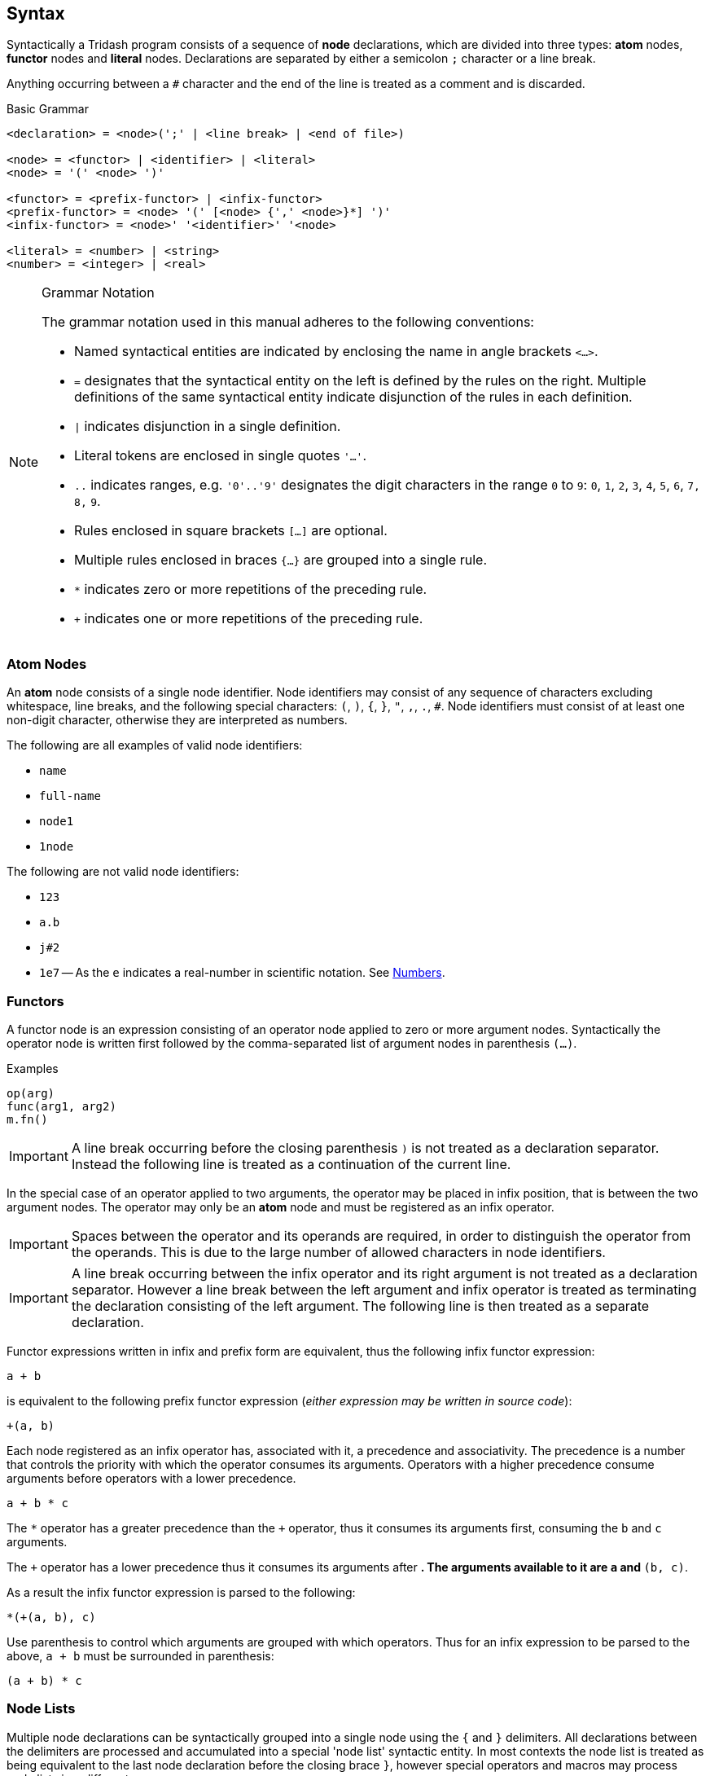 == Syntax ==

Syntactically a Tridash program consists of a sequence of *node*
declarations, which are divided into three types: *atom* nodes,
*functor* nodes and *literal* nodes. Declarations are separated by
either a semicolon `;` character or a line break.

Anything occurring between a `#` character and the end of the line is
treated as a comment and is discarded.

.Basic Grammar
--------------------------------------------------
<declaration> = <node>(';' | <line break> | <end of file>)

<node> = <functor> | <identifier> | <literal>
<node> = '(' <node> ')'

<functor> = <prefix-functor> | <infix-functor>
<prefix-functor> = <node> '(' [<node> {',' <node>}*] ')'
<infix-functor> = <node>' '<identifier>' '<node>

<literal> = <number> | <string>
<number> = <integer> | <real>
--------------------------------------------------

[NOTE]
.Grammar Notation
==================================================
The grammar notation used in this manual adheres to the following
conventions:

    - Named syntactical entities are indicated by enclosing the name
      in angle brackets `<...>`.

    - `=` designates that the syntactical entity on the left is
      defined by the rules on the right. Multiple definitions of the
      same syntactical entity indicate disjunction of the rules in
      each definition.

    - `|` indicates disjunction in a single definition.

    - Literal tokens are enclosed in single quotes `'...'`.

    - `..` indicates ranges, e.g. `'0'..'9'` designates the digit
      characters in the range `0` to `9`: `0`, `1`, `2`, `3`, `4`,
      `5`, `6`, `7,` `8,` `9`.

    - Rules enclosed in square brackets `[...]` are optional.

    - Multiple rules enclosed in braces `{...}` are grouped into a single rule.

    - `*` indicates zero or more repetitions of the preceding rule.

    - `+` indicates one or more repetitions of the preceding rule.
==================================================

=== Atom Nodes ===

An *atom* node consists of a single node identifier. Node identifiers
may consist of any sequence of characters excluding whitespace, line
breaks, and the following special characters: `(`, `)`, `{`, `}`, `"`,
`,`, `.`, `#`. Node identifiers must consist of at least one non-digit
character, otherwise they are interpreted as numbers.

The following are all examples of valid node identifiers:

    - `name`
    - `full-name`
    - `node1`
    - `1node`

The following are not valid node identifiers:

    - `123`
    - `a.b`
    - `j#2`
    - `1e7` -- As the `e` indicates a real-number in scientific
      notation. See <<_numbers,Numbers>>.


=== Functors ===

A functor node is an expression consisting of an operator node applied
to zero or more argument nodes. Syntactically the operator node is
written first followed by the comma-separated list of argument nodes
in parenthesis `(...)`.

.Examples
--------------------------------------------------
op(arg)
func(arg1, arg2)
m.fn()
--------------------------------------------------

IMPORTANT: A line break occurring before the closing parenthesis `)`
is not treated as a declaration separator. Instead the following line
is treated as a continuation of the current line.

In the special case of an operator applied to two arguments, the
operator may be placed in infix position, that is between the two
argument nodes. The operator may only be an *atom* node and must be
registered as an infix operator.

IMPORTANT: Spaces between the operator and its operands are required,
in order to distinguish the operator from the operands. This is due to
the large number of allowed characters in node identifiers.

IMPORTANT: A line break occurring between the infix operator and its
right argument is not treated as a declaration separator. However a
line break between the left argument and infix operator is treated as
terminating the declaration consisting of the left argument. The
following line is then treated as a separate declaration.

Functor expressions written in infix and prefix form are equivalent,
thus the following infix functor expression:

--------------------------------------------------
a + b
--------------------------------------------------

is equivalent to the following prefix functor expression (_either
expression may be written in source code_):

--------------------------------------------------
+(a, b)
--------------------------------------------------

Each node registered as an infix operator has, associated with it, a
precedence and associativity. The precedence is a number that controls
the priority with which the operator consumes its arguments. Operators
with a higher precedence consume arguments before operators with a
lower precedence.

--------------------------------------------------
a + b * c
--------------------------------------------------

The `*` operator has a greater precedence than the `+` operator, thus
it consumes its arguments first, consuming the `b` and `c` arguments.

The `+` operator has a lower precedence thus it consumes its arguments
after `*`. The arguments available to it are `a` and `*(b, c)`.

As a result the infix functor expression is parsed to the following:

--------------------------------------------------
*(+(a, b), c)
--------------------------------------------------

Use parenthesis to control which arguments are grouped with which
operators. Thus for an infix expression to be parsed to the above, `a
+ b` must be surrounded in parenthesis:

--------------------------------------------------
(a + b) * c
--------------------------------------------------

=== Node Lists ===

Multiple node declarations can be syntactically grouped into a single
node using the `{` and `}` delimiters. All declarations between the
delimiters are processed and accumulated into a special 'node list'
syntactic entity. In most contexts the node list is treated as being
equivalent to the last node declaration before the closing brace `}`,
however special operators and macros may process node lists in a
different manner.

.Node Lists
--------------------------------------------------
<node> = <node list>
<node list> = '{' <declaration>* '}'
--------------------------------------------------

IMPORTANT: The end of file may not occur before the closing brace '}'.

=== Literals ===

Literal nodes include numbers and strings.

==== Numbers ====

There are two types of numbers: **integer**s and real-valued numbers,
referred to as **real**s, which are represented as floating-point
numbers.

Integers consist of a sequence of digits in the range +0--9+,
optionally preceded by the integer's sign. A preceding `-` indicates a
negative number. A preceding `+` indicates a positive integer, which
is the default if the sign is omitted.

.Integer Syntax
--------------------------------------------------
<integer> = ['+'|'-']('0'..'9')+
--------------------------------------------------

There are numerous syntaxes for real-valued numbers. The most basic is
the decimal syntax which comprises an *integer* followed by the
decimal dot `.` character and a sequence of digits in the range
`0--9`.

.Decimal Real Syntax
--------------------------------------------------
<real> = <decimal> | <magnitude-exponent>

<decimal> = <integer>'.'('0'..'9')+
--------------------------------------------------

NOTE: The decimal `.` must be preceded and followed by at-least one
digit character. Thus `.5` and `1.` are not valid *real* literals,
`0.5` and `1.0` has to be written instead.

The exponent syntax allows a real-number to be specified in scientific
notation as a magnitude latexmath:[$m$] and exponent latexmath:[$n$] pair
latexmath:[$m\times10^n$]. The exponent syntax comprises a real in
decimal syntax or an integer, followed by the character `e`, `f`, `d`,
or `l` which indicates the precision of the real-number, followed by
the exponent as an integer.

.Exponent Syntax
--------------------------------------------------
<magnitude-exponent> = (<decimal>|<integer)[e|f|d|l]<integer>
--------------------------------------------------

`e` and `f` indicate single precision floats, `d` indicates double
precision floats and `l` indicates long precision floats.


==== Strings ====

Literal strings consist of a sequence of characters enclosed in double
quotes `"..."`.

.String Syntax
--------------------------------------------------
<string> = '"'<unicode char>*'"'
--------------------------------------------------

where `<unicode char>` can be any unicode character.

A literal `"` character can appear inside a string if it is preceded
by the backslash escape character `\`.

.Example
--------------------------------------------------
"John said \"Hello\""
--------------------------------------------------

Certain escape sequence, consisting of a `\` followed by a character,
are shorthands for special characters, allowing the character to
appear in the parsed string without having to write the actual
character in the string literal.

.Escape Sequnces
[options="header"]
|====================
| Sequence | Character | Character Code (Hex)

| `\n` | Line Feed (LF) / New Line | `0A`
| `\r` | Carriage Return (CR) | `0D`
| `\t` | Tab | `09`
| `\u{<code>}` | Unicode Character | `<code>`
|====================

The `\u{<code>}` escape sequence is replaced with the unicode
character with code (in hexadecimal) `<code>`. There must be an
opening brace `{` following `\u` otherwise the escape sequence is
treated as an ordinary literal character escape, in which `\u` is
replaced with `u`. Currently the closing brace is optional `}`, as
only the characters up to the first character that is not a
hexadecimal digit are considered part of the character code. However,
it is good practice to insert the closing brace as it clearly delimits
which characters are to be interpreted as the character code and which
characters are literal characters.

The `\n`, `\r` and `\t` escape sequences can alternatively be
written as `\u{A}`, `\u{D}` and `\u{9}` respectively.

CAUTION: In a future release, omitting either the opening or closing
brace may result in a parse error.
